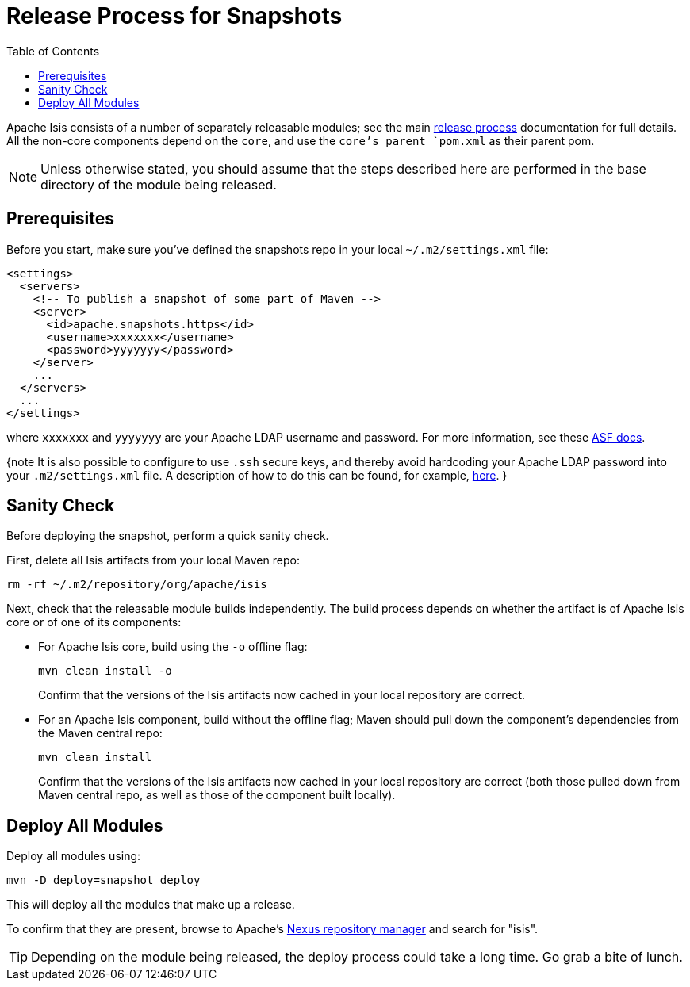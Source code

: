 [[_cg_committers_release-process-for-snapshots]]
= Release Process for Snapshots
:notice: licensed to the apache software foundation (asf) under one or more contributor license agreements. see the notice file distributed with this work for additional information regarding copyright ownership. the asf licenses this file to you under the apache license, version 2.0 (the "license"); you may not use this file except in compliance with the license. you may obtain a copy of the license at. http://www.apache.org/licenses/license-2.0 . unless required by applicable law or agreed to in writing, software distributed under the license is distributed on an "as is" basis, without warranties or  conditions of any kind, either express or implied. see the license for the specific language governing permissions and limitations under the license.
:_basedir: ../
:_imagesdir: images/
:toc: right




Apache Isis consists of a number of separately releasable modules; see the main link:release-process.html[release process] documentation for full details. All the non-core components depend on the `core`, and use the `core`'s parent `pom.xml` as their parent pom.

[NOTE]
====
Unless otherwise stated, you should assume that the steps described here are performed in the base directory of the module being released.
====


== Prerequisites

Before you start, make sure you've defined the snapshots repo in your local `~/.m2/settings.xml` file:

[source,xml]
----
<settings>
  <servers>
    <!-- To publish a snapshot of some part of Maven -->
    <server>
      <id>apache.snapshots.https</id>
      <username>xxxxxxx</username>
      <password>yyyyyyy</password>
    </server>
    ...
  </servers>
  ...
</settings>
----

where `xxxxxxx` and `yyyyyyy` are your Apache LDAP username and password. For more information, see these http://www.apache.org/dev/publishing-maven-artifacts.html#dev-env[ASF docs].

{note
It is also possible to configure to use `.ssh` secure keys, and thereby avoid hardcoding your Apache LDAP password into your `.m2/settings.xml` file. A description of how to do this can be found, for example, http://bval.apache.org/release-setup.html[here].
}



== Sanity Check

Before deploying the snapshot, perform a quick sanity check.

First, delete all Isis artifacts from your local Maven repo:

[source,bash]
----
rm -rf ~/.m2/repository/org/apache/isis
----

Next, check that the releasable module builds independently. The build process depends on whether the artifact is of Apache Isis core or of one of its components:

* For Apache Isis core, build using the `-o` offline flag: +
+
[source,bash]
----
mvn clean install -o
----
+
Confirm that the versions of the Isis artifacts now cached in your local repository are correct.

* For an Apache Isis component, build without the offline flag; Maven should pull down the component's dependencies from the Maven central repo: +
+
[source,bash]
----
mvn clean install
----
+
Confirm that the versions of the Isis artifacts now cached in your local repository are correct (both those pulled down from Maven central repo, as well as those of the component built locally).



== Deploy All Modules

Deploy all modules using:

[source,bsah]
----
mvn -D deploy=snapshot deploy
----

This will deploy all the modules that make up a release.

To confirm that they are present, browse to Apache's https://repository.apache.org[Nexus repository manager] and search for "isis".

[TIP]
====
Depending on the module being released, the deploy process could take a long time. Go grab a bite of lunch.
====
